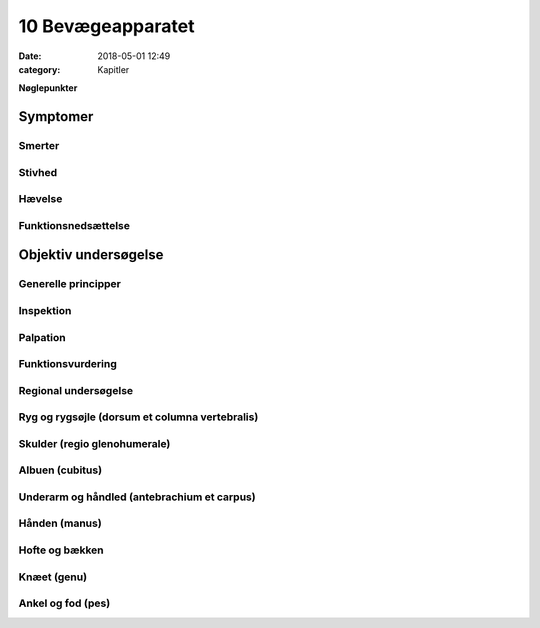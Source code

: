 10 Bevægeapparatet
******************

:date: 2018-05-01 12:49
:category: Kapitler

**Nøglepunkter**

Symptomer
=========

Smerter
-------

Stivhed
-------

Hævelse
-------

Funktionsnedsættelse
--------------------

Objektiv undersøgelse	
=====================

Generelle principper
--------------------

Inspektion
----------

Palpation
---------

Funktionsvurdering
------------------

Regional undersøgelse
---------------------

Ryg og rygsøjle (dorsum et columna vertebralis)
-----------------------------------------------

Skulder (regio glenohumerale)
-----------------------------

Albuen (cubitus)
----------------

Underarm og håndled (antebrachium et carpus)
--------------------------------------------

Hånden (manus)
--------------

Hofte og bækken
---------------

Knæet (genu)
------------

Ankel og fod (pes)
------------------